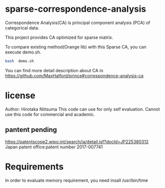 
* sparse-correspondence-analysis

Correspondence Analysis(CA) is  principal component analysis (PCA) of categorical data.

This project provides CA optimized for sparse matrix.

To compare existing method(Orange lib) with this Sparse CA, you can execute demo.sh.
#+BEGIN_SRC bash
bash  demo.sh
#+END_SRC



You can find more detail description about CA in
https://github.com/MaxHalford/prince#correspondence-analysis-ca


* license

Author: Hirotaka Niitsuma
This code can use for only self evaluation.
Cannot use this code for commercial and academic.

**  pantent pending
  https://patentscope2.wipo.int/search/ja/detail.jsf?docId=JP225380312
  Japan patent office:patent number 2017-007741




* Requirements

In order to evaluate memory requirement, you need insall /usr/bin/time
